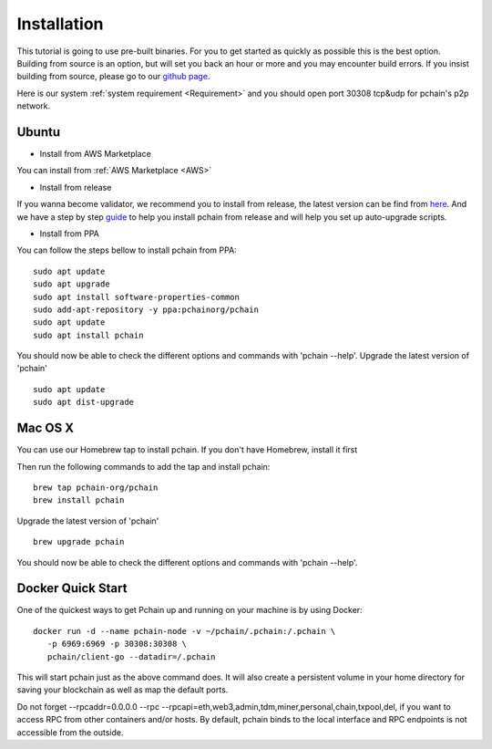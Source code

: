 .. _Installation:

================
Installation
================

This tutorial is going to use pre-built binaries. For you to get started as quickly as possible this is the best option. Building from source is an option, but will set you back an hour or more and you may encounter build errors. If you insist building from source, please go to our `github page <https://github.com/pchain-org/pchain>`_.

Here is our system :ref:`system requirement <Requirement>` and you should open port 30308 tcp&udp for pchain's p2p network.

------
Ubuntu
------

- Install from AWS Marketplace
You can install from :ref:`AWS Marketplace <AWS>`

- Install from release
If you wanna become validator, we recommend you to install from release, the latest version can be find from `here <https://github.com/pchain-org/pchain/releases>`_. And we have a step by step `guide <https://github.com/pchain-org/pchain/wiki/Install-pchain-from-release>`_  to help you install pchain from release and will help you set up auto-upgrade scripts.

- Install from PPA
You can follow the steps bellow to install pchain from PPA:
::
	sudo apt update
	sudo apt upgrade
	sudo apt install software-properties-common
	sudo add-apt-repository -y ppa:pchainorg/pchain
	sudo apt update
	sudo apt install pchain

You should now be able to check the different options and commands with 'pchain --help'.
Upgrade the latest version of 'pchain'
::
	sudo apt update
	sudo apt dist-upgrade

---------
Mac OS X
---------
You can use our Homebrew tap to install pchain. If you don't have Homebrew, install it first

Then run the following commands to add the tap and install pchain:
::
	brew tap pchain-org/pchain
	brew install pchain

Upgrade the latest version of 'pchain'
::
	brew upgrade pchain

You should now be able to check the different options and commands with 'pchain --help'.

-------------------
Docker Quick Start
-------------------

One of the quickest ways to get Pchain up and running on your machine is by using Docker:
::
	docker run -d --name pchain-node -v ~/pchain/.pchain:/.pchain \
           -p 6969:6969 -p 30308:30308 \
           pchain/client-go --datadir=/.pchain

This will start pchain just as the above command does. It will also create a persistent volume in your home directory for saving your blockchain as well as map the default ports.

Do not forget --rpcaddr=0.0.0.0 --rpc --rpcapi=eth,web3,admin,tdm,miner,personal,chain,txpool,del, if you want to access RPC from other containers and/or hosts. By default, pchain binds to the local interface and RPC endpoints is not accessible from the outside.






